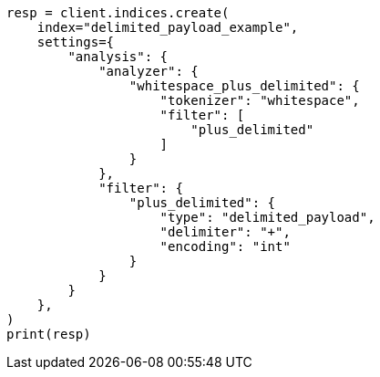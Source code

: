 // This file is autogenerated, DO NOT EDIT
// analysis/tokenfilters/delimited-payload-tokenfilter.asciidoc:173

[source, python]
----
resp = client.indices.create(
    index="delimited_payload_example",
    settings={
        "analysis": {
            "analyzer": {
                "whitespace_plus_delimited": {
                    "tokenizer": "whitespace",
                    "filter": [
                        "plus_delimited"
                    ]
                }
            },
            "filter": {
                "plus_delimited": {
                    "type": "delimited_payload",
                    "delimiter": "+",
                    "encoding": "int"
                }
            }
        }
    },
)
print(resp)
----

